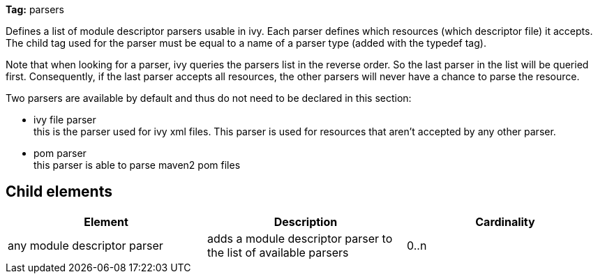 
*Tag:* parsers

Defines a list of module descriptor parsers usable in ivy. Each parser defines which resources (which descriptor file) it accepts.
The child tag used for the parser must be equal to a name of a parser type (added with the typedef tag).

Note that when looking for a parser, ivy queries the parsers list in the reverse order. So the last parser in the list will be queried first. Consequently, if the last parser accepts all resources, the other parsers will never have a chance to parse the resource.

Two parsers are available by default and thus do not need to be declared in this section:


* ivy file parser +
 this is the parser used for ivy xml files. This parser is used for resources that aren't accepted by any other parser.

* pom parser +
this parser is able to parse maven2 pom files


== Child elements


[options="header"]
|=======
|Element|Description|Cardinality
|any module descriptor parser|adds a module descriptor parser to the list of available parsers|0..n
|=======


	